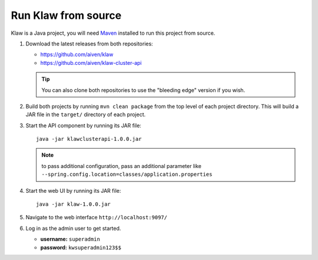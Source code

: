 Run Klaw from source
====================

Klaw is a Java project, you will need `Maven <https://maven.apache.org/>`_ installed to run this project from source.

1. Download the latest releases from both repositories:

   * https://github.com/aiven/klaw
   * https://github.com/aiven/klaw-cluster-api

   .. tip:: You can also clone both repositories to use the "bleeding edge" version if you wish.

2. Build both projects by running ``mvn clean package`` from the top level of each project directory. This will build a JAR file in the ``target/`` directory of each project.

3. Start the API component by running its JAR file::

        java -jar klawclusterapi-1.0.0.jar

   .. note:: to pass additional configuration, pass an additional parameter like ``--spring.config.location=classes/application.properties``

4. Start the web UI by running its JAR file::

        java -jar klaw-1.0.0.jar

5. Navigate to the web interface ``http://localhost:9097/``

6. Log in as the admin user to get started.

   * **username:** ``superadmin``
   * **password:** ``kwsuperadmin123$$``

